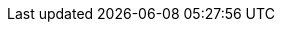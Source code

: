 :quarkus-version: 2.16.12.Final
:quarkus-mybatis-plus-version: 1.0.9

:mybatis-root-url: https://mybatis.org/mybatis-3/
:mybatis-plus-root-url: https://mybatis.plus/
